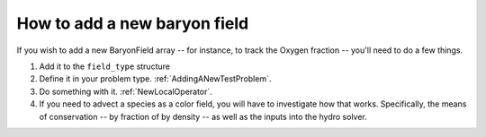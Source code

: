 How to add a new baryon field
=============================

If you wish to add a new BaryonField array -- for instance, to
track the Oxygen fraction -- you'll need to do a few things.


#. Add it to the ``field_type`` structure
#. Define it in your problem type.
   :ref:`AddingANewTestProblem`.
#. Do something with it.
   :ref:`NewLocalOperator`.
#. If you need to advect a species as a color field, you will have
   to investigate how that works. Specifically, the means of
   conservation -- by fraction of by density -- as well as the inputs
   into the hydro solver.


